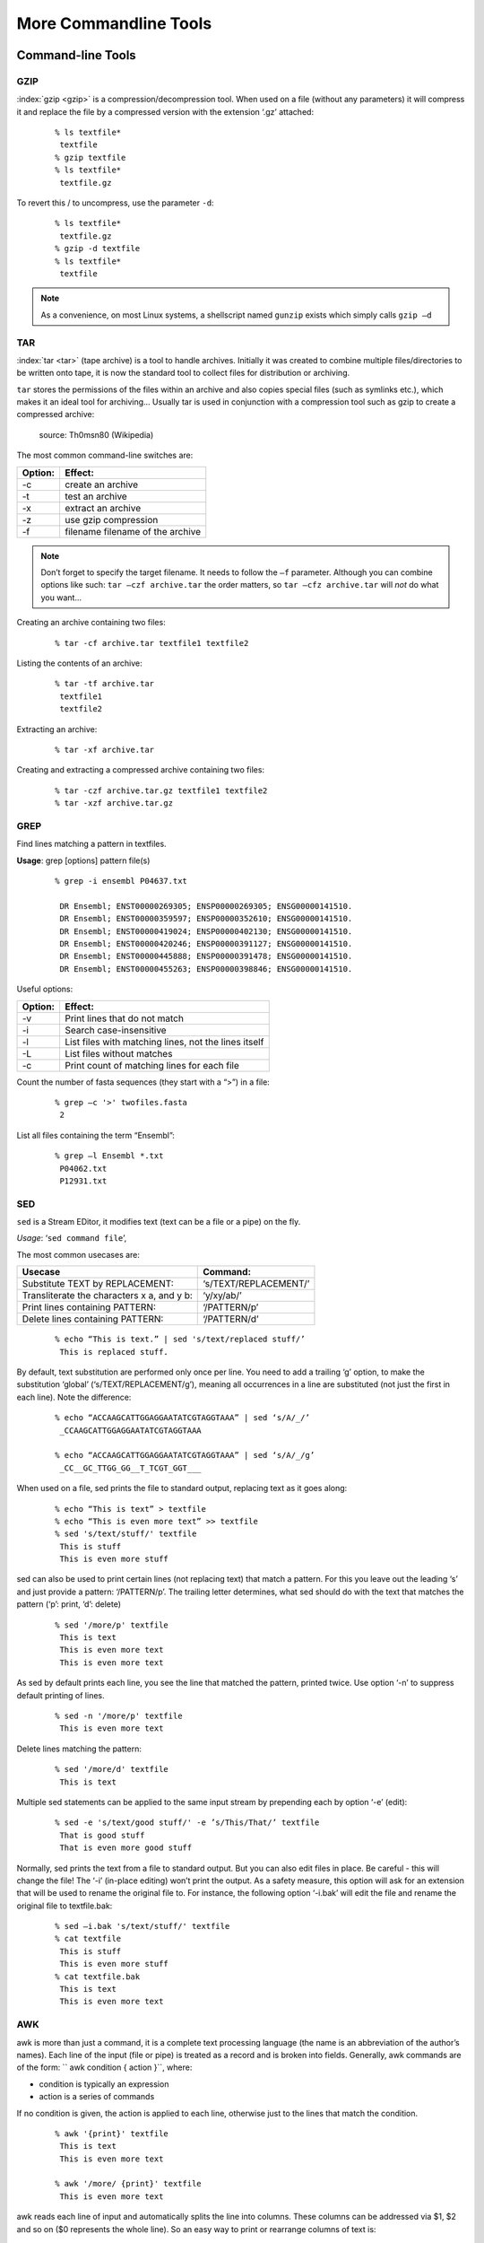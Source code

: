 More Commandline Tools
======================

Command-line Tools
------------------


GZIP
^^^^
:index:`gzip <gzip>` is a compression/decompression tool.
When used on a file (without any parameters) it will compress it and replace the
file by a compressed version with the extension ‘.gz’ attached:

 ::

  % ls textfile*
   textfile
  % gzip textfile
  % ls textfile*
   textfile.gz
 
To revert this / to uncompress, use the parameter ``-d``:

 ::

  % ls textfile*
   textfile.gz
  % gzip -d textfile
  % ls textfile*
   textfile
 
.. note:: As a convenience, on most Linux systems, a shellscript named ``gunzip`` exists which simply calls ``gzip –d``



TAR
^^^^

:index:`tar <tar>` (tape archive) is a tool to handle archives. Initially it was created to combine
multiple files/directories to be written onto tape, it is now the standard tool to
collect files for distribution or archiving.

``tar`` stores the permissions of the files within an archive and also copies special files
(such as symlinks etc.), which makes it an ideal tool for archiving...
Usually tar is used in conjunction with a compression tool such as gzip to create a
compressed archive:

.. figure:: _static/targzip.png

    source: Th0msn80 (Wikipedia)

The most common command-line switches are:

=======  ===================================
Option:  Effect: 
=======  ===================================
-c       create an archive
-t       test an archive
-x       extract an archive
-z       use gzip compression
-f       filename filename of the archive
=======  ===================================

.. note:: Don’t forget to specify the target filename. 
          It needs to follow the ``–f`` parameter. Although you can combine options like such: ``tar –czf archive.tar`` 
          the order matters, so ``tar –cfz archive.tar`` will *not* do what you want...



Creating an archive containing two files:

 ::

  % tar -cf archive.tar textfile1 textfile2

Listing the contents of an archive:

 ::

  % tar -tf archive.tar
   textfile1
   textfile2

Extracting an archive:

 ::

  % tar -xf archive.tar

Creating and extracting a compressed archive containing two files:

 ::

  % tar -czf archive.tar.gz textfile1 textfile2
  % tar -xzf archive.tar.gz


GREP
^^^^

Find lines matching a pattern in textfiles.

**Usage**: grep [options] pattern file(s)

 ::

  % grep -i ensembl P04637.txt

   DR Ensembl; ENST00000269305; ENSP00000269305; ENSG00000141510.
   DR Ensembl; ENST00000359597; ENSP00000352610; ENSG00000141510.
   DR Ensembl; ENST00000419024; ENSP00000402130; ENSG00000141510.
   DR Ensembl; ENST00000420246; ENSP00000391127; ENSG00000141510.
   DR Ensembl; ENST00000445888; ENSP00000391478; ENSG00000141510.
   DR Ensembl; ENST00000455263; ENSP00000398846; ENSG00000141510.


Useful options:

=======  ===================================
Option:  Effect: 
=======  ===================================
-v       Print lines that do not match
-i       Search case-insensitive
-l       List files with matching lines, not the lines itself
-L       List files without matches
-c       Print count of matching lines for each file
=======  ===================================

Count the number of fasta sequences (they start with a “>”) in a file:

 ::

  % grep –c '>' twofiles.fasta
   2

List all files containing the term “Ensembl”:

 ::

  % grep –l Ensembl *.txt
   P04062.txt
   P12931.txt

SED
^^^

``sed`` is a Stream EDitor, it modifies text (text can be a file or a pipe) on the fly.

*Usage*: ‘``sed command file``’,

The most common usecases are:

===========================================  =====================
Usecase                                      Command:
===========================================  =====================
Substitute TEXT by REPLACEMENT:              ‘s/TEXT/REPLACEMENT/’
Transliterate the characters x a, and y b:   ‘y/xy/ab/’
Print lines containing PATTERN:              ‘/PATTERN/p’
Delete lines containing PATTERN:             ‘/PATTERN/d’
===========================================  =====================



 ::

  % echo “This is text.” | sed 's/text/replaced stuff/’
   This is replaced stuff.

By default, text substitution are performed only once per line. You need to add a
trailing ‘g’ option, to make the substitution ‘global’ (‘s/TEXT/REPLACEMENT/g’),
meaning all occurrences in a line are substituted (not just the first in each line).
Note the difference:

 ::

  % echo “ACCAAGCATTGGAGGAATATCGTAGGTAAA” | sed ‘s/A/_/’
   _CCAAGCATTGGAGGAATATCGTAGGTAAA

  % echo “ACCAAGCATTGGAGGAATATCGTAGGTAAA” | sed ‘s/A/_/g’
   _CC__GC_TTGG_GG__T_TCGT_GGT___
 
When used on a file, sed prints the file to standard output, replacing text as it goes
along:

 ::

  % echo “This is text” > textfile
  % echo “This is even more text” >> textfile
  % sed 's/text/stuff/' textfile
   This is stuff
   This is even more stuff

sed can also be used to print certain lines (not replacing text) that match a pattern.
For this you leave out the leading ‘s’ and just provide a pattern: ‘/PATTERN/p’. The
trailing letter determines, what sed should do with the text that matches the pattern
(‘p’: print, ‘d’: delete)

 ::

  % sed '/more/p' textfile
   This is text
   This is even more text
   This is even more text

As sed by default prints each line, you see the line that matched the pattern,
printed twice. Use option ‘-n’ to suppress default printing of lines.

 ::

  % sed -n '/more/p' textfile
   This is even more text

Delete lines matching the pattern:

 ::

  % sed '/more/d' textfile
   This is text

Multiple sed statements can be applied to the same input stream by prepending
each by option ‘-e’ (edit):

 ::

  % sed -e 's/text/good stuff/' -e ’s/This/That/’ textfile
   That is good stuff
   That is even more good stuff

Normally, sed prints the text from a file to standard output. But you can also edit
files in place. Be careful - this will change the file! The ‘-i’ (in-place editing) won’t
print the output. As a safety measure, this option will ask for an extension that will
be used to rename the original file to. For instance, the following option ‘-i.bak’
will edit the file and rename the original file to textfile.bak:

 ::

  % sed –i.bak 's/text/stuff/' textfile
  % cat textfile
   This is stuff
   This is even more stuff
  % cat textfile.bak
   This is text
   This is even more text


AWK
^^^

awk is more than just a command, it is a complete text processing language (the
name is an abbreviation of the author’s names).
Each line of the input (file or pipe) is treated as a record and is broken into fields.
Generally, awk commands are of the form: `` awk condition { action }``, where:

- condition is typically an expression
- action is a series of commands

If no condition is given, the action is applied to each line, otherwise just to the
lines that match the condition.

 ::

  % awk '{print}' textfile
   This is text
   This is even more text

  % awk '/more/ {print}' textfile
   This is even more text

awk reads each line of input and automatically splits the line into columns. These
columns can be addressed via $1, $2 and so on ($0 represents the whole line).
So an easy way to print or rearrange columns of text is:

 ::

  % echo “Bob likes Sue“ | awk ‘{print $3, $2, $1}’
   Sue likes Bob

  % echo “Master Obi-Wan has lost a planet“ | awk ‘{print $4,$5,$6,$1,$2,$3}’
   lost a planet Master Obi-Wan has

awk splits text by default on whitespace (spaces or tabs), which might not be ideal in all situations. To change the field separator (FS), use option ‘-F’
(remember to quote the field separator):

 ::

  % echo “field1,field2,field2“ | awk -F’,’ ‘{print $2, $1}’
   field2 field1

Note two things here: First, the field separator is not printed, and second, if you
want to have space between the output fields, you actually need to separate them
by a comma or they will be catenated together...

 ::

  % echo “field1,field2,field2“ | awk -F’,’ ‘{print $1 $2 $3}’
   field1field2field3

You can also combine the pattern matching and the column selection techniques:

 ::

  % awk '/more/ {print $3}' textfile
   even

awk really is powerful in filtering out columns, you can for instance print only
certain columns of certain lines. Here we print the third column of those lines
where the fourth column is ‘more’:

 ::

  % awk '$4==”more” {print $3}' textfile
   even

Note the double equal signs “==” to check for equality and note the quotes around
“more”.
If you want to match a field, but not exactly, you can use ‘~’ instead of ‘==’:

 ::

  % awk '$4~”ore” {print $3}' textfile
   even


Hints
-----

Quoting
^^^^^^^

In Programming it is often necessary to "glue together" certain words. Usually, a program or
the shell splits sentences by whitespace (space or tabulators) and treats each word
individually. In order to tell the computer that certain words belong together, you need to
"quote" them, using either single (') or double (") quotes. The difference between these two is
generally that within double quotes, variables will be expanded, while everything within
single quotes is treated as string literal.
When setting a variable, it doesn’t matter which quotes you use:


 ::

  % MYVAR=This is set
   -bash: is: command not found

  % MYVAR='This is set'
  % echo $MYVAR
   This is set
  % MYVAR="This is set"
  % echo $MYVAR
   This is set

However, it does matter, when using (expanding) the variable:
Double quotes:

 ::

  % export MYVAR=123
  % echo "the variable is $MYVAR"
   the variable is 123
  % echo "the variable is set" | sed "s/set/$MYVAR/"
   the variable is 123

Single quotes:

 ::

  % export MYVAR=123
  % echo 'the variable is $MYVAR'
   the variable is $MYVAR
  % echo "the variable is set" | sed 's/set/$MYVAR/'
   the variable is $MYVAR

Weird things can happen when parsing data/text that contains quote characters:

 ::

  % MYVAR='Don't worry'; echo $MYVAR
   >
  # you need to press Ctrl-C to abort
  % MYVAR="Don't worry"; echo $MYVAR
   Don't worry

Expanding and Escaping
^^^^^^^^^^^^^^^^^^^^^^

You already learned how to expand a variable such that its value is used instead of its name:

 ::

  % export MYVAR=123
  % echo "the variable is $MYVAR"
   the variable is 123

"Escaping" a variable is the opposite, ensuring that the literal variable name is used instead of its value:

 ::

  export MYVAR=123

  echo "the \$MYVAR variable is $MYVAR"
   the $MYVAR variable is 123

.. note:: The “escape character” is usually the backslash "``\``".

